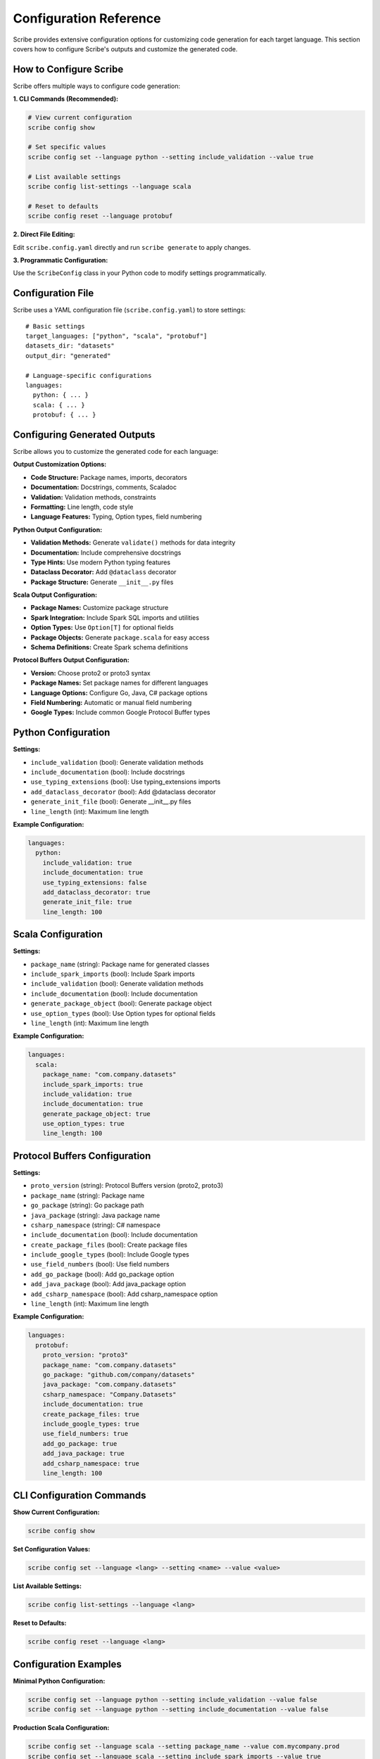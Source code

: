 Configuration Reference
========================

Scribe provides extensive configuration options for customizing code generation for each target language. This section covers how to configure Scribe's outputs and customize the generated code.

How to Configure Scribe
-----------------------

Scribe offers multiple ways to configure code generation:

**1. CLI Commands (Recommended):**

.. code-block:: bash

   # View current configuration
   scribe config show
   
   # Set specific values
   scribe config set --language python --setting include_validation --value true
   
   # List available settings
   scribe config list-settings --language scala
   
   # Reset to defaults
   scribe config reset --language protobuf

**2. Direct File Editing:**

Edit ``scribe.config.yaml`` directly and run ``scribe generate`` to apply changes.

**3. Programmatic Configuration:**

Use the ``ScribeConfig`` class in your Python code to modify settings programmatically.

Configuration File
------------------

Scribe uses a YAML configuration file (``scribe.config.yaml``) to store settings::

   # Basic settings
   target_languages: ["python", "scala", "protobuf"]
   datasets_dir: "datasets"
   output_dir: "generated"

   # Language-specific configurations
   languages:
     python: { ... }
     scala: { ... }
     protobuf: { ... }

Configuring Generated Outputs
-----------------------------

Scribe allows you to customize the generated code for each language:

**Output Customization Options:**

- **Code Structure:** Package names, imports, decorators
- **Documentation:** Docstrings, comments, Scaladoc
- **Validation:** Validation methods, constraints
- **Formatting:** Line length, code style
- **Language Features:** Typing, Option types, field numbering

**Python Output Configuration:**

- **Validation Methods:** Generate ``validate()`` methods for data integrity
- **Documentation:** Include comprehensive docstrings
- **Type Hints:** Use modern Python typing features
- **Dataclass Decorator:** Add ``@dataclass`` decorator
- **Package Structure:** Generate ``__init__.py`` files

**Scala Output Configuration:**

- **Package Names:** Customize package structure
- **Spark Integration:** Include Spark SQL imports and utilities
- **Option Types:** Use ``Option[T]`` for optional fields
- **Package Objects:** Generate ``package.scala`` for easy access
- **Schema Definitions:** Create Spark schema definitions

**Protocol Buffers Output Configuration:**

- **Version:** Choose proto2 or proto3 syntax
- **Package Names:** Set package names for different languages
- **Language Options:** Configure Go, Java, C# package options
- **Field Numbering:** Automatic or manual field numbering
- **Google Types:** Include common Google Protocol Buffer types

Python Configuration
--------------------

**Settings:**

* ``include_validation`` (bool): Generate validation methods
* ``include_documentation`` (bool): Include docstrings
* ``use_typing_extensions`` (bool): Use typing_extensions imports
* ``add_dataclass_decorator`` (bool): Add @dataclass decorator
* ``generate_init_file`` (bool): Generate __init__.py files
* ``line_length`` (int): Maximum line length

**Example Configuration:**

.. code-block:: yaml

   languages:
     python:
       include_validation: true
       include_documentation: true
       use_typing_extensions: false
       add_dataclass_decorator: true
       generate_init_file: true
       line_length: 100

Scala Configuration
-------------------

**Settings:**

* ``package_name`` (string): Package name for generated classes
* ``include_spark_imports`` (bool): Include Spark imports
* ``include_validation`` (bool): Generate validation methods
* ``include_documentation`` (bool): Include documentation
* ``generate_package_object`` (bool): Generate package object
* ``use_option_types`` (bool): Use Option types for optional fields
* ``line_length`` (int): Maximum line length

**Example Configuration:**

.. code-block:: yaml

   languages:
     scala:
       package_name: "com.company.datasets"
       include_spark_imports: true
       include_validation: true
       include_documentation: true
       generate_package_object: true
       use_option_types: true
       line_length: 100

Protocol Buffers Configuration
-----------------------------

**Settings:**

* ``proto_version`` (string): Protocol Buffers version (proto2, proto3)
* ``package_name`` (string): Package name
* ``go_package`` (string): Go package path
* ``java_package`` (string): Java package name
* ``csharp_namespace`` (string): C# namespace
* ``include_documentation`` (bool): Include documentation
* ``create_package_files`` (bool): Create package files
* ``include_google_types`` (bool): Include Google types
* ``use_field_numbers`` (bool): Use field numbers
* ``add_go_package`` (bool): Add go_package option
* ``add_java_package`` (bool): Add java_package option
* ``add_csharp_namespace`` (bool): Add csharp_namespace option
* ``line_length`` (int): Maximum line length

**Example Configuration:**

.. code-block:: yaml

   languages:
     protobuf:
       proto_version: "proto3"
       package_name: "com.company.datasets"
       go_package: "github.com/company/datasets"
       java_package: "com.company.datasets"
       csharp_namespace: "Company.Datasets"
       include_documentation: true
       create_package_files: true
       include_google_types: true
       use_field_numbers: true
       add_go_package: true
       add_java_package: true
       add_csharp_namespace: true
       line_length: 100

CLI Configuration Commands
--------------------------

**Show Current Configuration:**

.. code-block:: bash

   scribe config show

**Set Configuration Values:**

.. code-block:: bash

   scribe config set --language <lang> --setting <name> --value <value>

**List Available Settings:**

.. code-block:: bash

   scribe config list-settings --language <lang>

**Reset to Defaults:**

.. code-block:: bash

   scribe config reset --language <lang>

Configuration Examples
----------------------

**Minimal Python Configuration:**

.. code-block:: bash

   scribe config set --language python --setting include_validation --value false
   scribe config set --language python --setting include_documentation --value false

**Production Scala Configuration:**

.. code-block:: bash

   scribe config set --language scala --setting package_name --value com.mycompany.prod
   scribe config set --language scala --setting include_spark_imports --value true
   scribe config set --language scala --setting use_option_types --value true

**Multi-Language Protobuf Configuration:**

.. code-block:: bash

   scribe config set --language protobuf --setting proto_version --value proto3
   scribe config set --language protobuf --setting go_package --value github.com/mycompany/datasets
   scribe config set --language protobuf --setting java_package --value com.mycompany.datasets
   scribe config set --language protobuf --setting csharp_namespace --value MyCompany.Datasets

Configuration Validation
------------------------

Scribe validates configuration values when they are set:

* **Boolean values**: ``true``, ``false``
* **String values**: Any valid string
* **Integer values**: Valid integers
* **Path values**: Valid file system paths

Invalid values will result in an error message and the configuration will not be updated.
